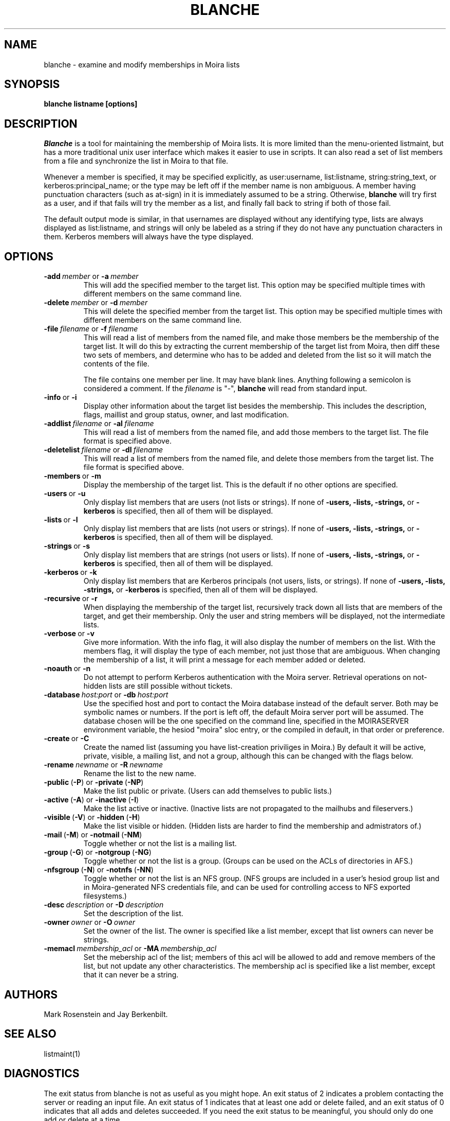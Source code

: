 .TH BLANCHE 1 "14 Sep 1988" "Project Athena"
\" RCSID: $Header: /afs/.athena.mit.edu/astaff/project/moiradev/repository/moira/man/blanche.1,v 1.15 2000-08-12 23:30:42 zacheiss Exp $
.SH NAME
blanche \- examine and modify memberships in Moira lists
.SH SYNOPSIS
.B blanche listname [options]
.SH DESCRIPTION
.I Blanche
is a tool for maintaining the membership of Moira lists.  It is more
limited than the menu-oriented listmaint, but has a more traditional
unix user interface which makes it easier to use in scripts.  It can
also read a set of list members from a file and synchronize the list
in Moira to that file.

Whenever a member is specified, it may be specified explicitly, as
user:username, list:listname, string:string_text, or
kerberos:principal_name; or the type may
be left off if the member name is non ambiguous.  A member having
punctuation characters (such as at-sign) in it is immediately assumed
to be a string.  Otherwise,
.B blanche
will try first as a user, and if that fails will try the member as a
list, and finally fall back to string if both of those fail.

The default output mode is similar, in that usernames are displayed
without any identifying type, lists are always displayed as
list:listname, and strings will only be labeled as a string if they do
not have any punctuation characters in them.  Kerberos members will
always have the type displayed.
.SH OPTIONS
.IP \fB-add\ \fImember\ \fRor\ \fB-a\ \fImember\fR
This will add the specified member to the target list.  This option
may be specified multiple times with different members on the same
command line.
.IP \fB-delete\ \fImember\ \fRor\ \fB-d\ \fImember\fR
This will delete the specified member from the target list.  This
option may be specified multiple times with different members on the
same command line.
.IP \fB-file\ \fIfilename\ \fRor\ \fB-f\ \fIfilename\fR
This will read a list of members from the named file, and make those
members be the membership of the target list.  It will do this by
extracting the current membership of the target list from Moira, then
diff these two sets of members, and determine who has to be added and
deleted from the list so it will match the contents of the file.

The file contains one member per line.  It may have blank lines.
Anything following a semicolon is considered a comment.  If the 
.I filename
is "-",
.B blanche
will read from standard input.
.IP \fB-info\ \fRor\ \fB-i\fR
Display other information about the target list besides the
membership.  This includes the description, flags, maillist and group
status, owner, and last modification.
.IP \fB-addlist\ \fIfilename\ \fRor\ \fB-al\ \fIfilename\fR
This will read a list of members from the named file, and add those
members to the target list.  The file format is specified above.
.IP \fB-deletelist\ \fIfilename\ \fRor\ \fB-dl\ \fIfilename\fR
This will read a list of members from the named file, and delete those
members from the target list.  The file format is specified above.
.IP \fB-members\ \fRor\ \fB-m\fR
Display the membership of the target list.  This is the default if no
other options are specified.
.IP \fB-users\ \fRor\ \fB-u\fR
Only display list members that are users (not lists or strings).  If
none of \fB-users, -lists, -strings, \fRor \fB-kerberos\fR is specified, then all
of them will be displayed.
.IP \fB-lists\ \fRor\ \fB-l\fR
Only display list members that are lists (not users or strings).  If
none of \fB-users, -lists, -strings, \fRor \fB-kerberos\fR is specified, then all
of them will be displayed.
.IP \fB-strings\ \fRor\ \fB-s\fR
Only display list members that are strings (not users or lists).  If
none of \fB-users, -lists, -strings, \fRor \fB-kerberos\fR is specified, then all
of them will be displayed.
.IP \fB-kerberos\ \fRor\ \fB-k\fR
Only display list members that are Kerberos principals (not users,
lists, or strings).  If
none of \fB-users, -lists, -strings, \fRor \fB-kerberos\fR is
specified, then all of them will be displayed.
.IP \fB-recursive\ \fRor\ \fB-r\fR
When displaying the membership of the target list, recursively track
down all lists that are members of the target, and get their
membership.  Only the user and string members will be displayed, not
the intermediate lists.
.IP \fB-verbose\ \fRor\ \fB-v\fR
Give more information.  With the info flag, it will also display the
number of members on the list.  With the members flag, it will display
the type of each member, not just those that are ambiguous.  When
changing the membership of a list, it will print a message for each
member added or deleted.
.IP \fB-noauth\ \fRor\ \fB-n\fR
Do not attempt to perform Kerberos authentication with the Moira server.
Retrieval operations on not-hidden lists are still possible without
tickets.
.IP \fB-database\ \fIhost:port\ \fRor\ \fB-db\ \fIhost:port\fR
Use the specified host and port to contact the Moira database instead of
the default server.  Both may be symbolic names or numbers.  If the
port is left off, the default Moira server port will be assumed.  The
database chosen will be the one specified on the command line, specified
in the MOIRASERVER environment variable, the hesiod "moira" sloc entry,
or the compiled in default, in that order or preference.
.IP \fB-create\ \fRor\ \fB-C\fR
Create the named list (assuming you have list-creation priviliges in
Moira.) By default it will be active, private, visible, a mailing
list, and not a group, although this can be changed with the flags
below.
.IP \fB-rename\ \fInewname\ \fRor\ \fB-R\ \fInewname\fR
Rename the list to the new name.
.IP \fB-public\ \fR(\fB-P\fR)\ \fRor\ \fB-private\ \fR(\fB-NP\fR)
Make the list public or private. (Users can add themselves to public
lists.)
.IP \fB-active\ \fR(\fB-A\fR)\ \fRor\ \fB-inactive\ \fR(\fB-I\fR)
Make the list active or inactive. (Inactive lists are not propagated
to the mailhubs and fileservers.)
.IP \fB-visible\ \fR(\fB-V\fR)\ \fRor\ \fB-hidden\ \fR(\fB-H\fR)
Make the list visible or hidden. (Hidden lists are harder to find the
membership and admistrators of.)
.IP \fB-mail\ \fR(\fB-M\fR)\ \fRor\ \fB-notmail\ \fR(\fB-NM\fR)
Toggle whether or not the list is a mailing list.
.IP \fB-group\ \fR(\fB-G\fR)\ \fRor\ \fB-notgroup\ \fR(\fB-NG\fR)
Toggle whether or not the list is a group. (Groups can be used on the
ACLs of directories in AFS.)
.IP \fB-nfsgroup\ \fR(\fB-N\fR)\ \fRor\ \fB-notnfs\ \fR(\fB-NN\fR)
Toggle whether or not the list is an NFS group.  (NFS groups are
included in a user's hesiod group list and in Moira-generated NFS
credentials file, and can be used for controlling access to NFS exported
filesystems.)
.IP \fB-desc\ \fIdescription\ \fRor\ \fB-D\ \fIdescription\fR
Set the description of the list.
.IP \fB-owner\ \fIowner\ \fRor\ \fB-O\ \fIowner\fR
Set the owner of the list. The owner is specified like a list member,
except that list owners can never be strings.
.IP \fB-memacl\ \fImembership_acl\ \fRor\ \fB-MA\ \fImembership_acl\fR
Set the mebership acl of the list; members of this acl will be allowed
to add and remove members of the list, but not update any other
characteristics. The membership acl is specified like a list member,
except that it can never be a string.

.SH AUTHORS
Mark Rosenstein and Jay Berkenbilt.
.SH SEE ALSO
listmaint(1)

.SH DIAGNOSTICS
The exit status from blanche is not as useful as you might hope. An
exit status of 2 indicates a problem contacting the server or reading
an input file. An exit status of 1 indicates that at least one add or
delete failed, and an exit status of 0 indicates that all adds and
deletes succeeded. If you need the exit status to be meaningful, you
should only do one add or delete at a time.

.SH NOTES
The listname doesn't actually have to be the first argument, but if
you put it anywhere else, it's easy to get the other arguments in the
wrong order and do something other than what you intended.
